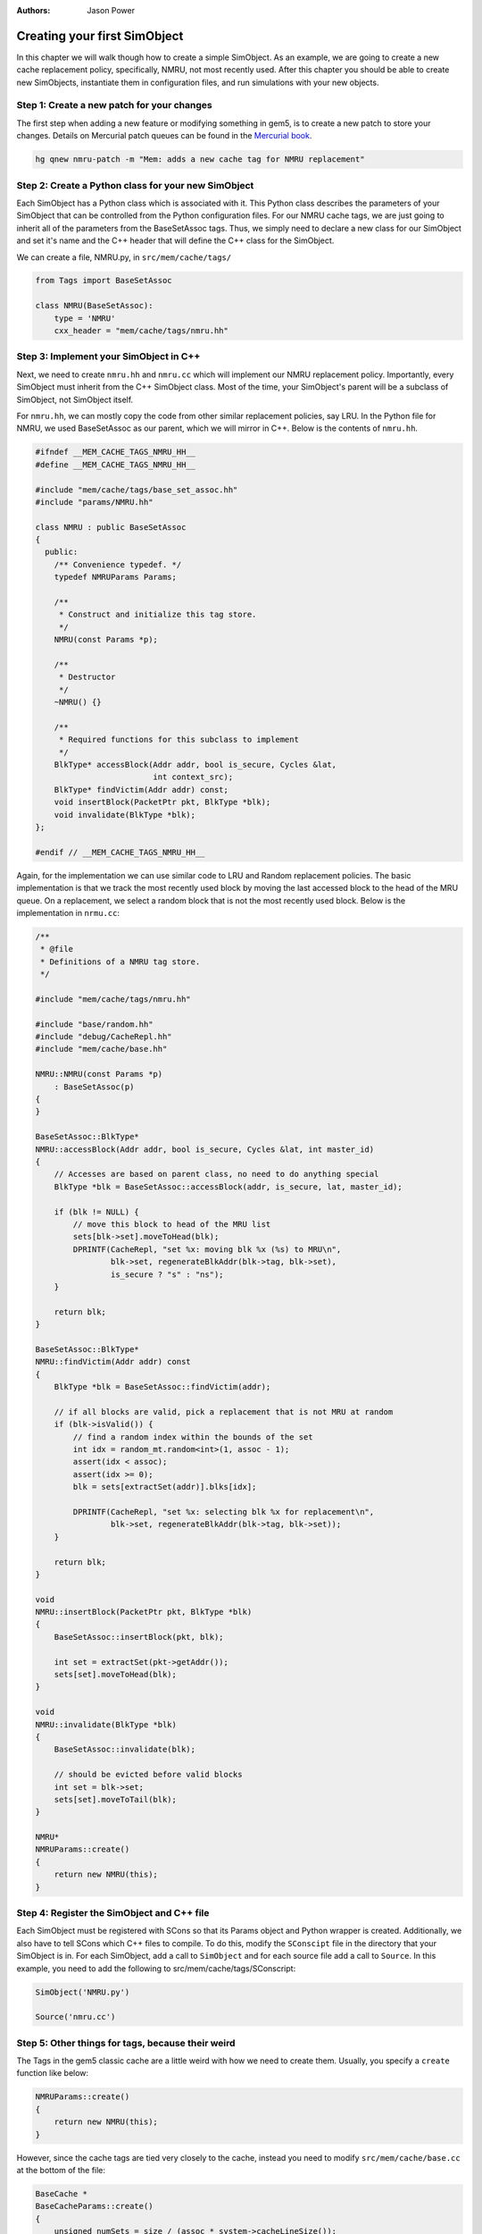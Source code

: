 
:authors: Jason Power

.. _simple-simobject-chapter:

------------------------------------------
Creating your first SimObject
------------------------------------------

In this chapter we will walk though how to create a simple SimObject.
As an example, we are going to create a new cache replacement policy, specifically, NMRU, not most recently used.
After this chapter you should be able to create new SimObjects, instantiate them in configuration files, and run simulations with your new objects.

Step 1: Create a new patch for your changes
~~~~~~~~~~~~~~~~~~~~~~~~~~~~~~~~~~~~~~~~~~~

The first step when adding a new feature or modifying something in gem5, is to create a new patch to store your changes.
Details on Mercurial patch queues can be found in the `Mercurial book`_.

.. _Mercurial book: http://hgbook.red-bean.com/read/managing-change-with-mercurial-queues.html

.. code-block:: sh

	hg qnew nmru-patch -m "Mem: adds a new cache tag for NMRU replacement"

Step 2: Create a Python class for your new SimObject
~~~~~~~~~~~~~~~~~~~~~~~~~~~~~~~~~~~~~~~~~~~~~~~~~~~~

Each SimObject has a Python class which is associated with it.
This Python class describes the parameters of your SimObject that can be controlled from the Python configuration files.
For our NMRU cache tags, we are just going to inherit all of the parameters from the BaseSetAssoc tags.
Thus, we simply need to declare a new class for our SimObject and set it's name and the C++ header that will define the C++ class for the SimObject.

We can create a file, NMRU.py, in ``src/mem/cache/tags/``

.. code-block:: python

	from Tags import BaseSetAssoc

	class NMRU(BaseSetAssoc):
	    type = 'NMRU'
	    cxx_header = "mem/cache/tags/nmru.hh"


Step 3: Implement your SimObject in C++
~~~~~~~~~~~~~~~~~~~~~~~~~~~~~~~~~~~~~~~

Next, we need to create ``nmru.hh`` and ``nmru.cc`` which will implement our NMRU replacement policy.
Importantly, every SimObject must inherit from the C++ SimObject class.
Most of the time, your SimObject's parent will be a subclass of SimObject, not SimObject itself.

For ``nmru.hh``, we can mostly copy the code from other similar replacement policies, say LRU.
In the Python file for NMRU, we used BaseSetAssoc as our parent, which we will mirror in C++.
Below is the contents of ``nmru.hh``.

.. code-block:: c++

	#ifndef __MEM_CACHE_TAGS_NMRU_HH__
	#define __MEM_CACHE_TAGS_NMRU_HH__

	#include "mem/cache/tags/base_set_assoc.hh"
	#include "params/NMRU.hh"

	class NMRU : public BaseSetAssoc
	{
	  public:
	    /** Convenience typedef. */
	    typedef NMRUParams Params;

	    /**
	     * Construct and initialize this tag store.
	     */
	    NMRU(const Params *p);

	    /**
	     * Destructor
	     */
	    ~NMRU() {}

	    /**
	     * Required functions for this subclass to implement
	     */
	    BlkType* accessBlock(Addr addr, bool is_secure, Cycles &lat,
	                         int context_src);
	    BlkType* findVictim(Addr addr) const;
	    void insertBlock(PacketPtr pkt, BlkType *blk);
	    void invalidate(BlkType *blk);
	};

	#endif // __MEM_CACHE_TAGS_NMRU_HH__

Again, for the implementation we can use similar code to LRU and Random replacement policies.
The basic implementation is that we track the most recently used block by moving the last accessed block to the head of the MRU queue.
On a replacement, we select a random block that is not the most recently used block. 
Below is the implementation in ``nrmu.cc``:

.. todo::

	Explain params etc.
	Overall, the tag store is not a great example for this, but we'll leave it for now.

.. code-block:: c++

	/**
	 * @file
	 * Definitions of a NMRU tag store.
	 */

	#include "mem/cache/tags/nmru.hh"

	#include "base/random.hh"
	#include "debug/CacheRepl.hh"
	#include "mem/cache/base.hh"

	NMRU::NMRU(const Params *p)
	    : BaseSetAssoc(p)
	{
	}

	BaseSetAssoc::BlkType*
	NMRU::accessBlock(Addr addr, bool is_secure, Cycles &lat, int master_id)
	{
	    // Accesses are based on parent class, no need to do anything special
	    BlkType *blk = BaseSetAssoc::accessBlock(addr, is_secure, lat, master_id);

	    if (blk != NULL) {
	        // move this block to head of the MRU list
	        sets[blk->set].moveToHead(blk);
	        DPRINTF(CacheRepl, "set %x: moving blk %x (%s) to MRU\n",
	                blk->set, regenerateBlkAddr(blk->tag, blk->set),
	                is_secure ? "s" : "ns");
	    }

	    return blk;
	}

	BaseSetAssoc::BlkType*
	NMRU::findVictim(Addr addr) const
	{
	    BlkType *blk = BaseSetAssoc::findVictim(addr);

	    // if all blocks are valid, pick a replacement that is not MRU at random
	    if (blk->isValid()) {
	        // find a random index within the bounds of the set
	        int idx = random_mt.random<int>(1, assoc - 1);
	        assert(idx < assoc);
	        assert(idx >= 0);
	        blk = sets[extractSet(addr)].blks[idx];

	        DPRINTF(CacheRepl, "set %x: selecting blk %x for replacement\n",
	                blk->set, regenerateBlkAddr(blk->tag, blk->set));
	    }

	    return blk;
	}

	void
	NMRU::insertBlock(PacketPtr pkt, BlkType *blk)
	{
	    BaseSetAssoc::insertBlock(pkt, blk);

	    int set = extractSet(pkt->getAddr());
	    sets[set].moveToHead(blk);
	}

	void
	NMRU::invalidate(BlkType *blk)
	{
	    BaseSetAssoc::invalidate(blk);

	    // should be evicted before valid blocks
	    int set = blk->set;
	    sets[set].moveToTail(blk);
	}

	NMRU*
	NMRUParams::create()
	{
	    return new NMRU(this);
	}

Step 4: Register the SimObject and C++ file
~~~~~~~~~~~~~~~~~~~~~~~~~~~~~~~~~~~~~~~~~~~

Each SimObject must be registered with SCons so that its Params object and Python wrapper is created.
Additionally, we also have to tell SCons which C++ files to compile.
To do this, modify the ``SConscipt`` file in the directory that your SimObject is in.
For each SimObject, add a call to ``SimObject`` and for each source file add a call to ``Source``.
In this example, you need to add the following to src/mem/cache/tags/SConscript:

.. code-block:: python

	SimObject('NMRU.py')

	Source('nmru.cc')

Step 5: Other things for tags, because their weird
~~~~~~~~~~~~~~~~~~~~~~~~~~~~~~~~~~~~~~~~~~~~~~~~~~

The Tags in the gem5 classic cache are a little weird with how we need to create them.
Usually, you specify a ``create`` function like below:

.. code-block:: c++

	NMRUParams::create()
	{
	    return new NMRU(this);
	}

However, since the cache tags are tied very closely to the cache, instead you need to modify ``src/mem/cache/base.cc`` at the bottom of the file:

.. code-block:: c++

	BaseCache *
	BaseCacheParams::create()
	{
	    unsigned numSets = size / (assoc * system->cacheLineSize());

	    assert(tags);

	    if (dynamic_cast<FALRU*>(tags)) {
	        if (numSets != 1)
	            fatal("Got FALRU tags with more than one set\n");
	        return new Cache<FALRU>(this);
	    } else if (dynamic_cast<LRU*>(tags)) {
	        if (numSets == 1)
	            warn("Consider using FALRU tags for a fully associative cache\n");
	        return new Cache<LRU>(this);
	    } else if (dynamic_cast<RandomRepl*>(tags)) {
	        return new Cache<RandomRepl>(this);
	    } else if (dynamic_cast<NMRU*>(tags)) {
	        return new Cache<NMRU>(this);
	    } else {
	        fatal("No suitable tags selected\n");
	    }
	}

And modify ``cache.cc`` by adding a Cache templatized with NMRU:

.. code-block:: c++

	template class Cache<NMRU>;


Now, you should be able to compile gem5 and use your new cache tag!

Step 6: Modify the config scripts to use your new SimObject
~~~~~~~~~~~~~~~~~~~~~~~~~~~~~~~~~~~~~~~~~~~~~~~~~~~~~~~~~~~

Finally, you need to create your SimObject in the config scripts.
If you're using the simple config scripts created in previous chapters, you can simply change the L1D cache as below:

.. code-block:: python

	class L1DCache(L1Cache):
	    """Simple L1 data cache with default values"""

	    # Set the default size
	    size = '32kB'
	    tags = NMRU()

The changeset to add all of the NMRU code can be found :download:`here <../_static/patches/nmru-tags>`.
You can apply this patch by using ``hg qimport``.